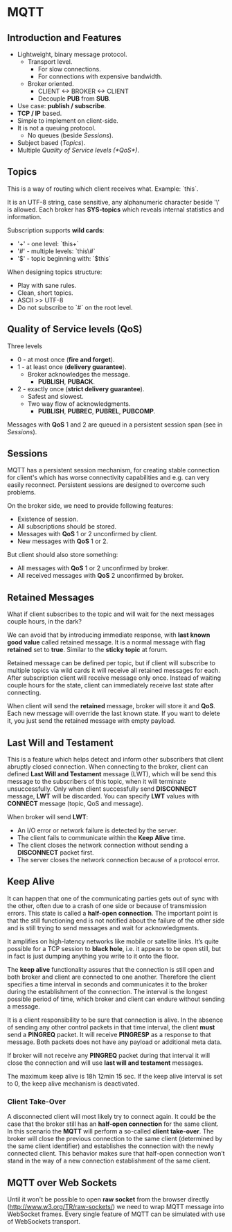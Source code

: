 * MQTT

** Introduction and Features

- Lightweight, binary message protocol.
  - Transport level.
    - For slow connections.
    - For connections with expensive bandwidth.
  - Broker oriented.
    - CLIENT <-> BROKER <-> CLIENT
    - Decouple *PUB* from *SUB*.
- Use case: *publish / subscribe*.
- *TCP / IP* based.
- Simple to implement on client-side.
- It is not a queuing protocol.
  - No queues (beside [[Sessions]]).
- Subject based ([[Topics]]).
- Multiple [[Quality of Service levels (*QoS*)]].

** Topics

This is a way of routing which client receives what.
Example: `this\is\topic\a`.

It is an UTF-8 string, case sensitive, any alphanumeric character
beside '\' is allowed. Each broker has *SYS-topics* which reveals
internal statistics and information.

Subscription supports *wild cards*:

- '+' - one level: `this\is\topic+`
- '#' - multiple levels: `this\#`
- '$' - topic beginning with: `$this`

When designing topics structure:

- Play with sane rules.
- Clean, short topics.
- ASCII >> UTF-8
- Do not subscribe to `#` on the root level.

** Quality of Service levels (*QoS*)

Three levels

- 0 - at most once (*fire and forget*).
- 1 - at least once (*delivery guarantee*).
  - Broker acknowledges the message.
    - *PUBLISH*, *PUBACK*.
- 2 - exactly once (*strict delivery guarantee*).
  - Safest and slowest.
  - Two way flow of acknowledgments.
    - *PUBLISH*, *PUBREC*, *PUBREL*, *PUBCOMP*.

Messages with *QoS* 1 and 2 are queued in a persistent session span
(see in [[Sessions]]).

** Sessions

MQTT has a persistent session mechanism, for creating stable
connection for client's which has worse connectivity capabilities and
e.g. can very easily reconnect. Persistent sessions are designed to
overcome such problems.

On the broker side, we need to provide following features:

- Existence of session.
- All subscriptions should be stored.
- Messages with *QoS* 1 or 2 unconfirmed by client.
- New messages with *QoS* 1 or 2.

But client should also store something:

- All messages with *QoS* 1 or 2 unconfirmed by broker.
- All received messages with *QoS* 2 unconfirmed by broker.

** Retained Messages

What if client subscribes to the topic and will wait for the next
messages couple hours, in the dark?

We can avoid that by introducing immediate response, with *last known
good value* called retained message. It is a normal message with flag
*retained* set to *true*. Similar to the *sticky topic* at forum.

Retained message can be defined per topic, but if client will
subscribe to multiple topics via wild cards it will receive all
retained messages for each. After subscription client will receive
message only once. Instead of waiting couple hours for the state,
client can immediately receive last state after connecting.

When client will send the *retained* message, broker will store it and
*QoS*. Each new message will override the last known state. If you
want to delete it, you just send the retained message with empty
payload.
** Last Will and Testament

This is a feature which helps detect and inform other subscribers that
client abruptly closed connection. When connecting to the broker,
client can defined *Last Will and Testament* message (LWT), which will
be send this message to the subscribers of this topic, when it will
terminate unsuccessfully. Only when client successfully send
*DISCONNECT* message, *LWT* will be discarded. You can specify *LWT*
values with *CONNECT* message (topic, QoS and message).

When broker will send *LWT*:

- An I/O error or network failure is detected by the server.
- The client fails to communicate within the *Keep Alive* time.
- The client closes the network connection without sending a
  *DISCONNECT* packet first.
- The server closes the network connection because of a protocol
  error.

** Keep Alive

It can happen that one of the communicating parties gets out of sync
with the other, often due to a crash of one side or because of
transmission errors. This state is called a *half-open
connection*. The important point is that the still functioning end is
not notified about the failure of the other side and is still trying
to send messages and wait for acknowledgments.

It amplifies on high-latency networks like mobile or satellite
links. It’s quite possible for a TCP session to *black hole*, i.e. it
appears to be open still, but in fact is just dumping anything you
write to it onto the floor.

The *keep alive* functionality assures that the connection is still
open and both broker and client are connected to one
another. Therefore the client specifies a time interval in seconds and
communicates it to the broker during the establishment of the
connection. The interval is the longest possible period of time, which
broker and client can endure without sending a message.

It is a client responsibility to be sure that connection is alive. In
the absence of sending any other control packets in that time
interval, the client *must* send a *PINGREQ* packet. It will receive
*PINGRESP* as a response to that message. Both packets does not have
any payload or additional meta data.

If broker will not receive any *PINGREQ* packet during that interval
it will close the connection and will use *last will and testament*
messages.

The maximum keep alive is 18h 12min 15 sec. If the keep alive interval
is set to 0, the keep alive mechanism is deactivated.

*** Client Take-Over

A disconnected client will most likely try to connect again. It could
be the case that the broker still has an *half-open connection* for the
same client. In this scenario the *MQTT* will perform a so-called *client
take-over*. The broker will close the previous connection to the same
client (determined by the same client identifier) and establishes the
connection with the newly connected client. This behavior makes sure
that half-open connection won’t stand in the way of a new connection
establishment of the same client.

** MQTT over Web Sockets

Until it won't be possible to open *raw socket* from the browser
directly (http://www.w3.org/TR/raw-sockets/) we need to wrap MQTT
message into WebSocket frames. Every single feature of MQTT can be
simulated with use of WebSockets transport.
